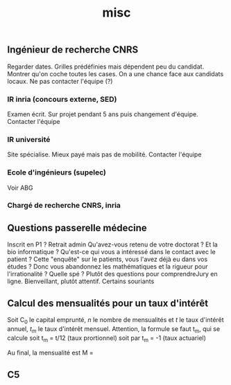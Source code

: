 #+TITLE: misc

** Ingénieur de recherche CNRS
Regarder dates. Grilles prédéfinies mais dépendent peu du candidat. Montrer
qu'on coche toutes les cases.
On a une chance face aux candidats locaux. Ne pas contacter l'équipe (?)

*** IR inria (concours externe, SED)
Examen écrit. Sur projet pendant 5 ans puis changement d'équipe.
Contacter l'équipe

*** IR université
Site spécialise. Mieux payé mais pas de mobilité. Contacter l'équipe

*** Ecole d'ingénieurs (supelec)
Voir ABG

*** Chargé de recherche CNRS, inria


** Questions passerelle médecine
Inscrit en P1 ? Retrait admin
Qu'avez-vous retenu de votre doctorat ?
Et la bio informatique ?
Qu'est-ce qui vous a intéressé dans le contact avec le patient ?
Cette "enquête" sur le patients, vous l'avez déjà eu dans vos études ?
Donc vous abandonnez les mathématiques et la rigueur pour l'irrationalité ?
Quelle spé ?
Plutôt des questions pour comprendreJury en ligne. Bienveillant, plutôt attentif. Certains souriants

** Calcul des mensualités pour un taux d'intérêt
Soit C_0 le capital emprunté, $n$ le nombre de mensualités et $t$ le taux
d'intérêt annuel, $t_m$ le taux d'intérêt mensuel.
Attention, la formule se faut t_m, qui se calcule
soit t_m = t/12 (taux prortionnel) soit par t_m = \sqrt[12]{1+t}-1 (taux actuariel)

Au final, la mensualité est
M = \frac{C_0 t_m (1+t_m)^n}{(1+t_m)^n - 1}

** C5
